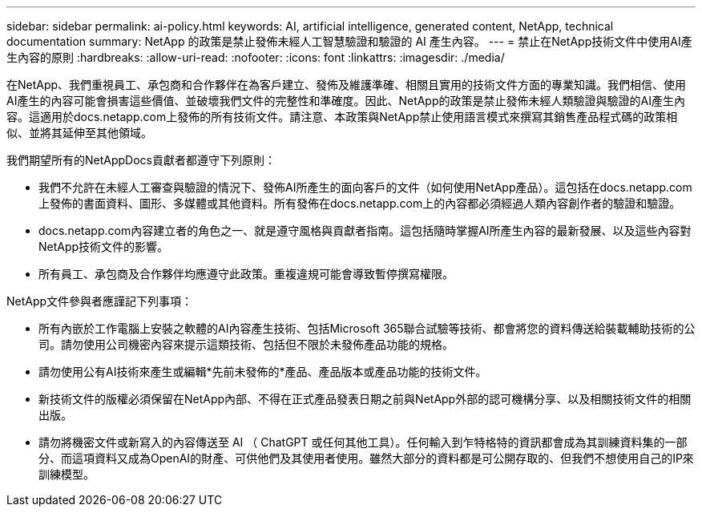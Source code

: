 ---
sidebar: sidebar 
permalink: ai-policy.html 
keywords: AI, artificial intelligence, generated content, NetApp, technical documentation 
summary: NetApp 的政策是禁止發佈未經人工智慧驗證和驗證的 AI 產生內容。 
---
= 禁止在NetApp技術文件中使用AI產生內容的原則
:hardbreaks:
:allow-uri-read: 
:nofooter: 
:icons: font
:linkattrs: 
:imagesdir: ./media/


[role="lead"]
在NetApp、我們重視員工、承包商和合作夥伴在為客戶建立、發佈及維護準確、相關且實用的技術文件方面的專業知識。我們相信、使用AI產生的內容可能會損害這些價值、並破壞我們文件的完整性和準確度。因此、NetApp的政策是禁止發佈未經人類驗證與驗證的AI產生內容。這適用於docs.netapp.com上發佈的所有技術文件。請注意、本政策與NetApp禁止使用語言模式來撰寫其銷售產品程式碼的政策相似、並將其延伸至其他領域。

我們期望所有的NetAppDocs貢獻者都遵守下列原則：

* 我們不允許在未經人工審查與驗證的情況下、發佈AI所產生的面向客戶的文件（如何使用NetApp產品）。這包括在docs.netapp.com上發佈的書面資料、圖形、多媒體或其他資料。所有發佈在docs.netapp.com上的內容都必須經過人類內容創作者的驗證和驗證。
* docs.netapp.com內容建立者的角色之一、就是遵守風格與貢獻者指南。這包括隨時掌握AI所產生內容的最新發展、以及這些內容對NetApp技術文件的影響。
* 所有員工、承包商及合作夥伴均應遵守此政策。重複違規可能會導致暫停撰寫權限。


NetApp文件參與者應謹記下列事項：

* 所有內嵌於工作電腦上安裝之軟體的AI內容產生技術、包括Microsoft 365聯合試驗等技術、都會將您的資料傳送給裝載輔助技術的公司。請勿使用公司機密內容來提示這類技術、包括但不限於未發佈產品功能的規格。
* 請勿使用公有AI技術來產生或編輯*先前未發佈的*產品、產品版本或產品功能的技術文件。
* 新技術文件的版權必須保留在NetApp內部、不得在正式產品發表日期之前與NetApp外部的認可機構分享、以及相關技術文件的相關出版。
* 請勿將機密文件或新寫入的內容傳送至 AI （ ChatGPT 或任何其他工具）。任何輸入到乍特格特的資訊都會成為其訓練資料集的一部分、而這項資料又成為OpenAI的財產、可供他們及其使用者使用。雖然大部分的資料都是可公開存取的、但我們不想使用自己的IP來訓練模型。

